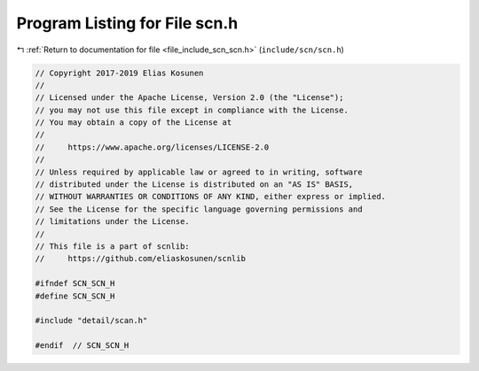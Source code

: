 
.. _program_listing_file_include_scn_scn.h:

Program Listing for File scn.h
==============================

|exhale_lsh| :ref:`Return to documentation for file <file_include_scn_scn.h>` (``include/scn/scn.h``)

.. |exhale_lsh| unicode:: U+021B0 .. UPWARDS ARROW WITH TIP LEFTWARDS

.. code-block:: cpp

   // Copyright 2017-2019 Elias Kosunen
   //
   // Licensed under the Apache License, Version 2.0 (the "License");
   // you may not use this file except in compliance with the License.
   // You may obtain a copy of the License at
   //
   //     https://www.apache.org/licenses/LICENSE-2.0
   //
   // Unless required by applicable law or agreed to in writing, software
   // distributed under the License is distributed on an "AS IS" BASIS,
   // WITHOUT WARRANTIES OR CONDITIONS OF ANY KIND, either express or implied.
   // See the License for the specific language governing permissions and
   // limitations under the License.
   //
   // This file is a part of scnlib:
   //     https://github.com/eliaskosunen/scnlib
   
   #ifndef SCN_SCN_H
   #define SCN_SCN_H
   
   #include "detail/scan.h"
   
   #endif  // SCN_SCN_H
